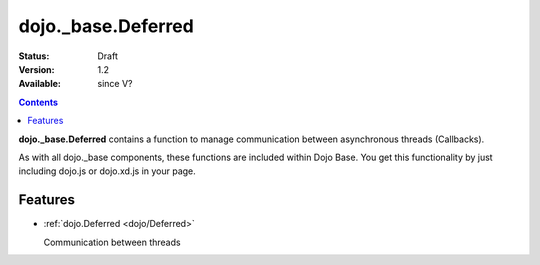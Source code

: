 .. _dojo/_base/Deferred:

dojo._base.Deferred
===================

:Status: Draft
:Version: 1.2
:Available: since V?

.. contents::
    :depth: 2

**dojo._base.Deferred** contains a function to manage communication between asynchronous threads (Callbacks).

As with all dojo._base components, these functions are included within Dojo Base. You get this functionality by just including dojo.js or dojo.xd.js in your page.


========
Features
========

* :ref:`dojo.Deferred <dojo/Deferred>`

  Communication between threads
